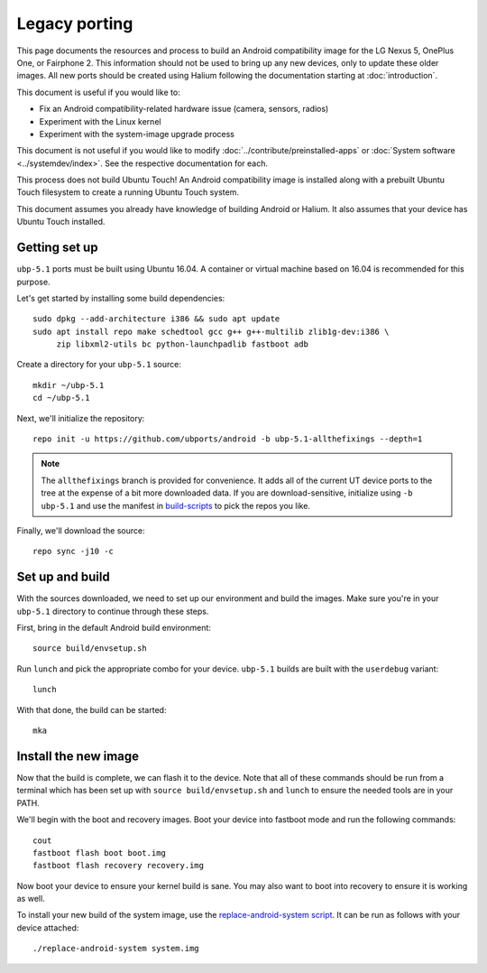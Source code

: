 Legacy porting
==============

This page documents the resources and process to build an Android compatibility image for the LG Nexus 5, OnePlus One, or Fairphone 2. This information should not be used to bring up any new devices, only to update these older images. All new ports should be created using Halium following the documentation starting at :doc:`introduction`.

This document is useful if you would like to:

* Fix an Android compatibility-related hardware issue (camera, sensors, radios)
* Experiment with the Linux kernel
* Experiment with the system-image upgrade process

This document is not useful if you would like to modify :doc:`../contribute/preinstalled-apps` or :doc:`System software <../systemdev/index>`. See the respective documentation for each.

.. This paragraph is copied in ./introduction.rst. Please update it in both places.

This process does not build Ubuntu Touch! An Android compatibility image is installed along with a prebuilt Ubuntu Touch filesystem to create a running Ubuntu Touch system.

This document assumes you already have knowledge of building Android or Halium. It also assumes that your device has Ubuntu Touch installed.

Getting set up
--------------

``ubp-5.1`` ports must be built using Ubuntu 16.04. A container or virtual machine based on 16.04 is recommended for this purpose.

Let's get started by installing some build dependencies::

    sudo dpkg --add-architecture i386 && sudo apt update
    sudo apt install repo make schedtool gcc g++ g++-multilib zlib1g-dev:i386 \
         zip libxml2-utils bc python-launchpadlib fastboot adb

Create a directory for your ``ubp-5.1`` source::

    mkdir ~/ubp-5.1
    cd ~/ubp-5.1

Next, we'll initialize the repository::

    repo init -u https://github.com/ubports/android -b ubp-5.1-allthefixings --depth=1

.. note::

    The ``allthefixings`` branch is provided for convenience. It adds all of the current UT device ports to the tree at the expense of a bit more downloaded data. If you are download-sensitive, initialize using ``-b ubp-5.1`` and use the manifest in `build-scripts <https://github.com/ubports/build-scripts>`__ to pick the repos you like.

Finally, we'll download the source::

    repo sync -j10 -c

Set up and build
----------------

With the sources downloaded, we need to set up our environment and build the images. Make sure you're in your ``ubp-5.1`` directory to continue through these steps.

First, bring in the default Android build environment::

    source build/envsetup.sh

Run ``lunch`` and pick the appropriate combo for your device. ``ubp-5.1`` builds are built with the ``userdebug`` variant::

    lunch

With that done, the build can be started::

    mka

Install the new image
---------------------

Now that the build is complete, we can flash it to the device. Note that all of these commands should be run from a terminal which has been set up with ``source build/envsetup.sh`` and ``lunch`` to ensure the needed tools are in your PATH.

We'll begin with the boot and recovery images. Boot your device into fastboot mode and run the following commands::

    cout
    fastboot flash boot boot.img
    fastboot flash recovery recovery.img

Now boot your device to ensure your kernel build is sane. You may also want to boot into recovery to ensure it is working as well.

To install your new build of the system image, use the `replace-android-system script <https://github.com/janimo/phablet-porting-scripts/blob/68734ca07998b8e784397df77d9aca4b968b3815/build/replace-android-system>`_. It can be run as follows with your device attached::

    ./replace-android-system system.img
